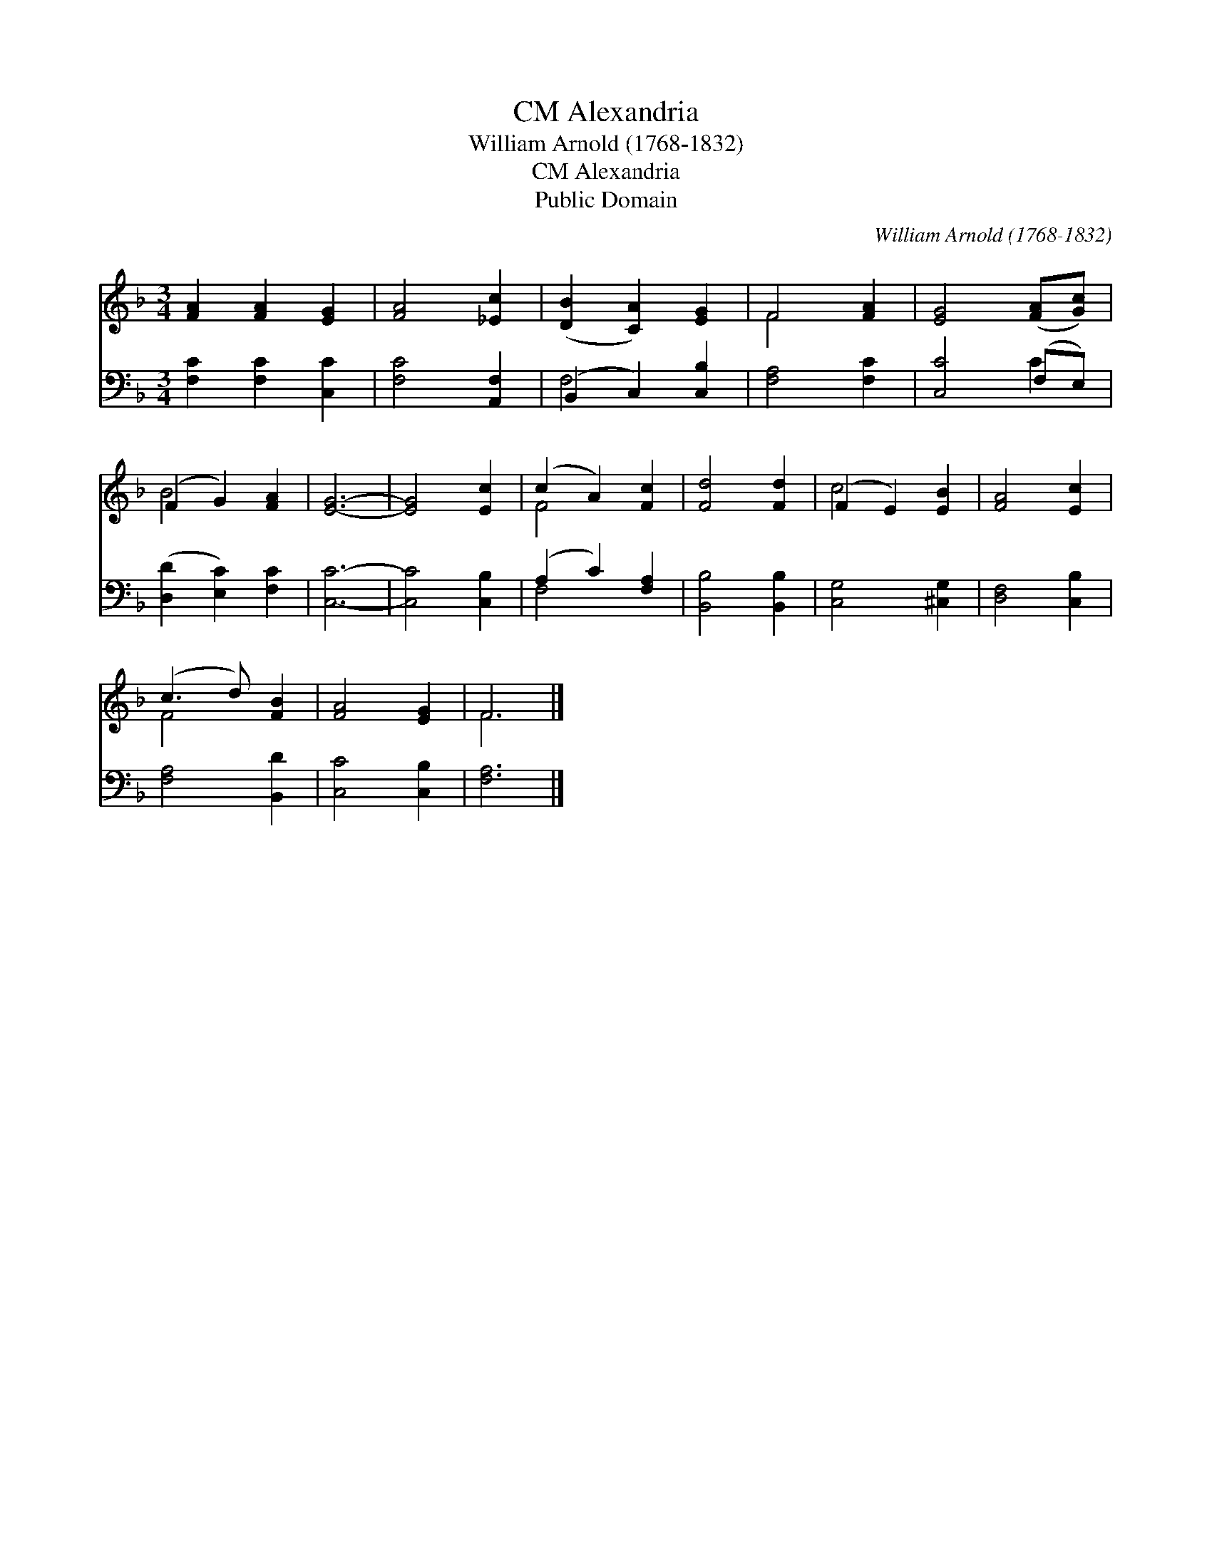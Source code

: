 X:1
T:Alexandria, CM
T:William Arnold (1768-1832)
T:Alexandria, CM
T:Public Domain
C:William Arnold (1768-1832)
Z:Public Domain
%%score ( 1 2 ) ( 3 4 )
L:1/8
M:3/4
K:F
V:1 treble 
V:2 treble 
V:3 bass 
V:4 bass 
V:1
 [FA]2 [FA]2 [EG]2 | [FA]4 [_Ec]2 | ([DB]2 [CA]2) [EG]2 | F4 [FA]2 | [EG]4 ([FA][Gc]) | %5
 (F2 G2) [FA]2 | [EG]6- | [EG]4 [Ec]2 | (c2 A2) [Fc]2 | [Fd]4 [Fd]2 | (F2 E2) [EB]2 | [FA]4 [Ec]2 | %12
 (c3 d) [FB]2 | [FA]4 [EG]2 | F6 |] %15
V:2
 x6 | x6 | x6 | F4 x2 | x6 | B4 x2 | x6 | x6 | F4 x2 | x6 | c4 x2 | x6 | F4 x2 | x6 | F6 |] %15
V:3
 [F,C]2 [F,C]2 [C,C]2 | [F,C]4 [A,,F,]2 | (B,,2 C,2) [C,B,]2 | [F,A,]4 [F,C]2 | [C,C]4 (F,E,) | %5
 ([D,D]2 [E,C]2) [F,C]2 | [C,C]6- | [C,C]4 [C,B,]2 | (A,2 C2) [F,A,]2 | [B,,B,]4 [B,,B,]2 | %10
 [C,G,]4 [^C,G,]2 | [D,F,]4 [C,B,]2 | [F,A,]4 [B,,D]2 | [C,C]4 [C,B,]2 | [F,A,]6 |] %15
V:4
 x6 | x6 | F,4 x2 | x6 | x4 C2 | x6 | x6 | x6 | F,4 x2 | x6 | x6 | x6 | x6 | x6 | x6 |] %15

